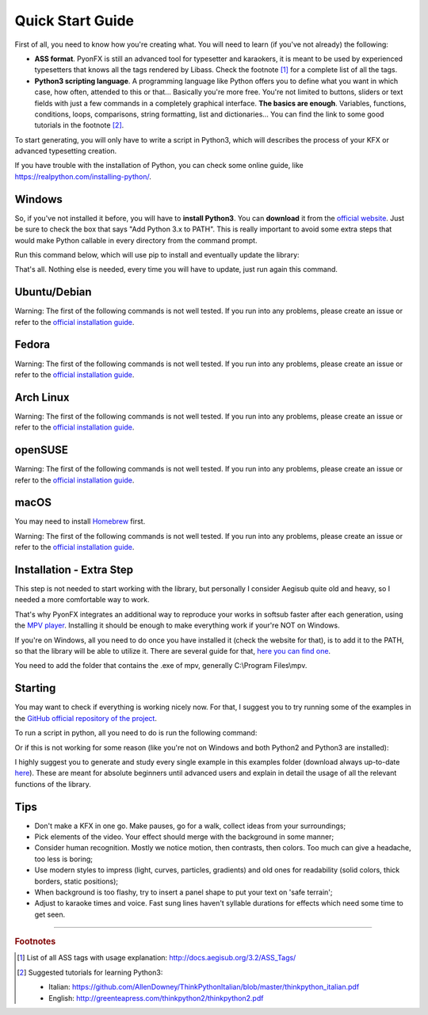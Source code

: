 .. _quick-start:

Quick Start Guide
-----------------

First of all, you need to know how you're creating what. You will need to learn (if you've not already) the following:

* **ASS format**. PyonFX is still an advanced tool for typesetter and karaokers, it is meant to be used by experienced typesetters that knows all the tags rendered by Libass. Check the footnote [#f1]_ for a complete list of all the tags.
* **Python3 scripting language**. A programming language like Python offers you to define what you want in which case, how often, attended to this or that... Basically you're more free. You're not limited to buttons, sliders or text fields with just a few commands in a completely graphical interface. **The basics are enough**. Variables, functions, conditions, loops, comparisons, string formatting, list and dictionaries... You can find the link to some good tutorials in the footnote [#f2]_.

To start generating, you will only have to write a script in Python3, which will describes the process of your KFX or advanced typesetting creation.

If you have trouble with the installation of Python, you can check some online guide, like https://realpython.com/installing-python/.

Windows
+++++++

So, if you've not installed it before, you will have to **install Python3**.
You can **download** it from the `official website <https://www.python.org/downloads/>`_.
Just be sure to check the box that says "Add Python 3.x to PATH". This is really important to avoid some extra steps that would make Python callable in every directory from the command prompt.


Run this command below, which will use pip to install and eventually update the library:

.. code-block:: sh
   :emphasize-lines: 1

   pip install --upgrade https://github.com/CoffeeStraw/PyonFX/zipball/master

That's all. Nothing else is needed, every time you will have to update, just run again this command.

Ubuntu/Debian
+++++++++++++

Warning: The first of the following commands is not well tested. If you run into any problems, please create an issue or refer to the `official installation guide <https://pygobject.readthedocs.io/en/latest/getting_started.html>`_.

.. code-block:: sh
   :emphasize-lines: 1,2
   
   sudo apt install python3 python3-pip pkg-config build-essential autoconf automake libtool libfontconfig1-dev libfreetype6-dev libfribidi-dev libharfbuzz-dev nasm
   python3 -m pip install https://github.com/Funami580/PyonFX/tarball/libass --no-binary :all:

Fedora
++++++

Warning: The first of the following commands is not well tested. If you run into any problems, please create an issue or refer to the `official installation guide <https://pygobject.readthedocs.io/en/latest/getting_started.html>`_.

.. code-block:: sh
   :emphasize-lines: 1,2
   
   sudo dnf install python3 python3-pip pkg-config gcc autoconf automake libtool freetype fribidi harfbuzz nasm
   python3 -m pip install https://github.com/Funami580/PyonFX/tarball/libass --no-binary :all:

Arch Linux
++++++++++

Warning: The first of the following commands is not well tested. If you run into any problems, please create an issue or refer to the `official installation guide <https://pygobject.readthedocs.io/en/latest/getting_started.html>`_.

.. code-block:: sh
   :emphasize-lines: 1,2
   
   sudo pacman -S python python-pip pkgconf gcc autoconf automake libtool freetype2 fribidi harfbuzz nasm
   python3 -m pip install https://github.com/Funami580/PyonFX/tarball/libass --no-binary :all:

openSUSE
++++++++

Warning: The first of the following commands is not well tested. If you run into any problems, please create an issue or refer to the `official installation guide <https://pygobject.readthedocs.io/en/latest/getting_started.html>`_.

.. code-block:: sh
   :emphasize-lines: 1,2
   
   sudo zypper install python3 python3-pip pkg-config gcc autoconf automake libtool freetype2 fribidi harfbuzz nasm
   python3 -m pip install https://github.com/Funami580/PyonFX/tarball/libass --no-binary :all:

macOS
+++++

You may need to install `Homebrew <https://brew.sh/>`_ first.

Warning: The first of the following commands is not well tested. If you run into any problems, please create an issue or refer to the `official installation guide <https://pygobject.readthedocs.io/en/latest/getting_started.html>`_.

.. code-block:: sh
   :emphasize-lines: 1,2
   
   brew install python3 pkg-config gcc autoconf automake libtool freetype fribidi harfbuzz nasm
   python3 -m pip install https://github.com/Funami580/PyonFX/tarball/libass --no-binary :all:


Installation - Extra Step
+++++++++++++++++++++++++

This step is not needed to start working with the library, but personally I consider Aegisub quite old and heavy, so I needed a more comfortable way to work.

That's why PyonFX integrates an additional way to reproduce your works in softsub faster after each generation, using the `MPV player <https://mpv.io/>`_. Installing it should be enough to make everything work if your're NOT on Windows.

If you're on Windows, all you need to do once you have installed it (check the website for that), is to add it to the PATH, so that the library will be able to utilize it. There are several guide for that, `here you can find one <https://www.architectryan.com/2018/03/17/add-to-the-path-on-windows-10/>`_.

You need to add the folder that contains the .exe of mpv, generally C:\\Program Files\\mpv.


Starting
++++++++

You may want to check if everything is working nicely now. For that, I suggest you to try running some of the examples in the `GitHub official repository of the project <https://github.com/CoffeeStraw/PyonFX/tree/master/examples>`_.

To run a script in python, all you need to do is run the following command:

.. code-block:: sh
   :emphasize-lines: 1

   python namefile.py

Or if this is not working for some reason (like you're not on Windows and both Python2 and Python3 are installed):

.. code-block:: sh
   :emphasize-lines: 1

   python3 namefile.py

I highly suggest you to generate and study every single example in this examples folder (download always up-to-date `here <https://minhaskamal.github.io/DownGit/#/home?url=https://github.com/CoffeeStraw/PyonFX/tree/master/examples>`_). These are meant for absolute beginners until advanced users and explain in detail the usage of all the relevant functions of the library.

Tips
++++

* Don't make a KFX in one go. Make pauses, go for a walk, collect ideas from your surroundings;
* Pick elements of the video. Your effect should merge with the background in some manner;
* Consider human recognition. Mostly we notice motion, then contrasts, then colors. Too much can give a headache, too less is boring;
* Use modern styles to impress (light, curves, particles, gradients) and old ones for readability (solid colors, thick borders, static positions);
* When background is too flashy, try to insert a panel shape to put your text on 'safe terrain';
* Adjust to karaoke times and voice. Fast sung lines haven't syllable durations for effects which need some time to get seen.

----------

.. rubric:: Footnotes
.. [#f1] List of all ASS tags with usage explanation: http://docs.aegisub.org/3.2/ASS_Tags/
.. [#f2] Suggested tutorials for learning Python3:
   
   * Italian: https://github.com/AllenDowney/ThinkPythonItalian/blob/master/thinkpython_italian.pdf
   * English: http://greenteapress.com/thinkpython2/thinkpython2.pdf
